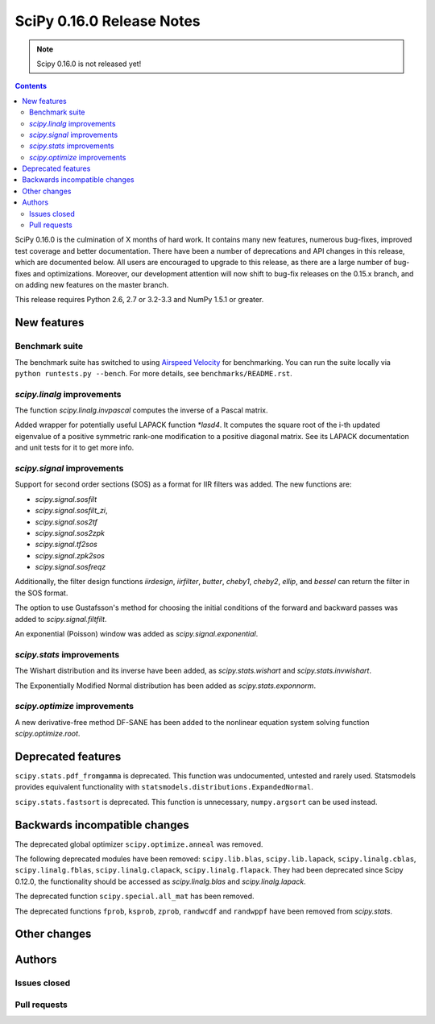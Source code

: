 ==========================
SciPy 0.16.0 Release Notes
==========================

.. note:: Scipy 0.16.0 is not released yet!

.. contents::

SciPy 0.16.0 is the culmination of X months of hard work. It contains
many new features, numerous bug-fixes, improved test coverage and
better documentation.  There have been a number of deprecations and
API changes in this release, which are documented below.  All users
are encouraged to upgrade to this release, as there are a large number
of bug-fixes and optimizations.  Moreover, our development attention
will now shift to bug-fix releases on the 0.15.x branch, and on adding
new features on the master branch.

This release requires Python 2.6, 2.7 or 3.2-3.3 and NumPy 1.5.1 or greater.


New features
============

Benchmark suite
---------------

The benchmark suite has switched to using `Airspeed Velocity
<http://spacetelescope.github.io/asv/>`__ for benchmarking. You can
run the suite locally via ``python runtests.py --bench``. For more
details, see ``benchmarks/README.rst``.


`scipy.linalg` improvements
---------------------------

The function `scipy.linalg.invpascal` computes the inverse of a Pascal matrix.

Added wrapper for potentially useful LAPACK function `*lasd4`. It computes the
square root of the i-th updated eigenvalue of a positive symmetric rank-one
modification to a positive diagonal matrix. See its LAPACK documentation and
unit tests for it to get more info.

`scipy.signal` improvements
---------------------------

Support for second order sections (SOS) as a format for IIR filters
was added.  The new functions are:

* `scipy.signal.sosfilt`
* `scipy.signal.sosfilt_zi`,
* `scipy.signal.sos2tf`
* `scipy.signal.sos2zpk`
* `scipy.signal.tf2sos`
* `scipy.signal.zpk2sos`
* `scipy.signal.sosfreqz`

Additionally, the filter design functions `iirdesign`, `iirfilter`, `butter`,
`cheby1`, `cheby2`, `ellip`, and `bessel` can return the filter in the SOS
format.

The option to use Gustafsson's method for choosing the initial conditions
of the forward and backward passes was added to `scipy.signal.filtfilt`.

An exponential (Poisson) window was added as `scipy.signal.exponential`.

`scipy.stats` improvements
--------------------------

The Wishart distribution and its inverse have been added, as
`scipy.stats.wishart` and `scipy.stats.invwishart`.

The Exponentially Modified Normal distribution has been
added as `scipy.stats.exponnorm`.

`scipy.optimize` improvements
-----------------------------

A new derivative-free method DF-SANE has been added to the nonlinear equation
system solving function `scipy.optimize.root`.


Deprecated features
===================

``scipy.stats.pdf_fromgamma`` is deprecated.  This function was undocumented,
untested and rarely used.  Statsmodels provides equivalent functionality
with ``statsmodels.distributions.ExpandedNormal``.

``scipy.stats.fastsort`` is deprecated.  This function is unnecessary,
``numpy.argsort`` can be used instead.


Backwards incompatible changes
==============================

The deprecated global optimizer ``scipy.optimize.anneal`` was removed.

The following deprecated modules have been removed: ``scipy.lib.blas``,
``scipy.lib.lapack``, ``scipy.linalg.cblas``, ``scipy.linalg.fblas``,
``scipy.linalg.clapack``, ``scipy.linalg.flapack``.  They had been deprecated
since Scipy 0.12.0, the functionality should be accessed as `scipy.linalg.blas`
and `scipy.linalg.lapack`.

The deprecated function ``scipy.special.all_mat`` has been removed.

The deprecated functions ``fprob``, ``ksprob``, ``zprob``, ``randwcdf``
and ``randwppf`` have been removed from `scipy.stats`.


Other changes
=============


Authors
=======

Issues closed
-------------


Pull requests
-------------

